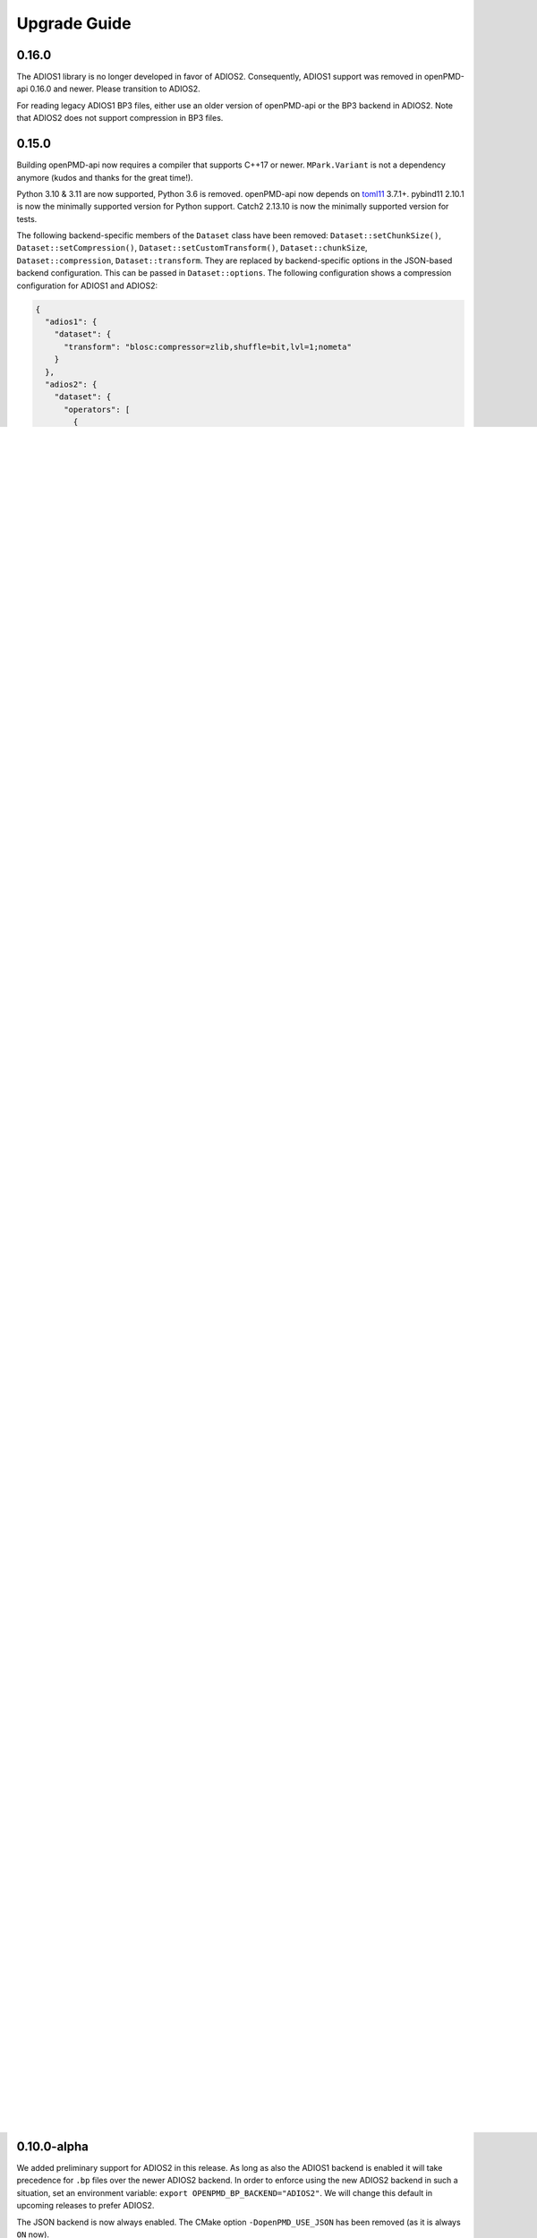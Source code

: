 .. _install-upgrade:

Upgrade Guide
=============

0.16.0
------

The ADIOS1 library is no longer developed in favor of ADIOS2.
Consequently, ADIOS1 support was removed in openPMD-api 0.16.0 and newer.
Please transition to ADIOS2.

For reading legacy ADIOS1 BP3 files, either use an older version of openPMD-api or the BP3 backend in ADIOS2.
Note that ADIOS2 does not support compression in BP3 files.


0.15.0
------

Building openPMD-api now requires a compiler that supports C++17 or newer.
``MPark.Variant`` is not a dependency anymore (kudos and thanks for the great time!).

Python 3.10 & 3.11 are now supported, Python 3.6 is removed.
openPMD-api now depends on `toml11 <https://github.com/ToruNiina/toml11>`__ 3.7.1+.
pybind11 2.10.1 is now the minimally supported version for Python support.
Catch2 2.13.10 is now the minimally supported version for tests.

The following backend-specific members of the ``Dataset`` class have been removed: ``Dataset::setChunkSize()``, ``Dataset::setCompression()``, ``Dataset::setCustomTransform()``, ``Dataset::chunkSize``, ``Dataset::compression``, ``Dataset::transform``.
They are replaced by backend-specific options in the JSON-based backend configuration.
This can be passed in ``Dataset::options``.
The following configuration shows a compression configuration for ADIOS1 and ADIOS2:

.. code-block:: json

   {
     "adios1": {
       "dataset": {
         "transform": "blosc:compressor=zlib,shuffle=bit,lvl=1;nometa"
       }
     },
     "adios2": {
       "dataset": {
         "operators": [
           {
             "type": "zlib",
             "parameters": {
               "clevel": 9
             }
           }
         ]
       }
     }
   }

Or alternatively, in TOML:

.. code-block:: toml

   [adios1.dataset]
   transform = "blosc:compressor=zlib,shuffle=bit,lvl=1;nometa"

   [[adios2.dataset.operators]]
   type = "zlib"
   parameters.clevel = 9


The helper function ``shareRaw`` of the C++ API has been deprecated.
In its stead, there are now new API calls ``RecordComponent::storeChunkRaw()`` and ``RecordComponent::loadChunkRaw``.

The **ADIOS1 backend** is now deprecated, to be replaced fully with ADIOS2.
Now is a good time to check if ADIOS2 is able to read old ADIOS1 datasets that you might have. Otherwise, ``openpmd-pipe`` can be used for conversion:

.. code-block:: bash

   openpmd-pipe --infile adios1_dataset_%T.bp --inconfig 'backend = "adios1"' --outfile adios2_dataset_%T.bp --outconfig 'backend = "adios2"'

The class structure of ``Container`` and deriving classes has been reworked.
Usage of the API generally stays the same, but code that relies on the concrete class structure might break.

The ``Iteration::closedByWriter()`` attribute has been deprecated as a leftover from the early streaming implementation.

Old:

.. code-block:: cpp

   double const * data;
   recordComponent.storeChunk(shareRaw(data), offset, extent);

New:

.. code-block:: cpp

   double const * data;
   recordComponent.storeChunkRaw(data, offset, extent);

Additionally, ``determineDatatype`` now accepts pointer types (raw and smart pointers):

Old:

.. code-block:: cpp

   std::vector<double> data;
   Datatype dt = determineDatatype(shareRaw(data));

New:

.. code-block:: cpp

   std::vector<double> data;
   Datatype dt = determineDatatype(data.data());

.. note::

   ``determineDatatype`` does not directly accept ``determineDatatype(data)``, since it's unclear if the result from that call would be ``Datatype::DOUBLE`` or ``Datatype::VEC_DOUBLE``.

   In order to get the direct mapping between C++ type and openPMD datatype, use the template parameter of ``determineDatatype``: ``determineDatatype<decltype(data)>()`` or ``determineDatatype<std::vector<double>>()``.


0.14.0
------

ADIOS 2.7.0 is now the minimally supported version for ADIOS2 support.
Catch2 2.13.4 is now the minimally supported version for tests.
pybind11 2.6.2 is now the minimally supported version for Python support.

In ``RecordComponent::loadChunk``, the optional last argument ``targetUnitSI`` was removed as it has not been implemented yet and had thus no function.


0.13.0
------

Building openPMD-api now requires a compiler that supports C++14 or newer.
Supported Python version are now 3.6 to 3.9.
CMake 3.15.0 is now the minimally supported version for CMake.

Python
^^^^^^

Reading the ``data_order`` of a mesh was broken.
The old setter function (``set_data_order``) and read-only property (``data_order``) are now unified in a single, writable property:

.. code-block:: python3

   import openpmd_api as io

   series = io.Series("data%T.h5", io.Access.read_only)
   rho = series.iterations[0].meshes["rho"]
   rho.data_order = 'C'  # or 'F'

   print(rho.data_order == 'C')  # True

Note: we recommend using ``'C'`` order since version 2 of the openPMD-standard will simplify this option to ``'C'``, too.
For Fortran-ordered indices, please just invert the attributes ``axis_labels``, ``grid_spacing`` and ``grid_global_offset`` accordingly.

The ``Iteration`` functions ``time``, ``dt`` and ``time_unit_SI`` have been replaced with read-write properties of the same name, essentially without the ``()``-access.
``set_time``, ``set_dt`` and ``set_time_unit_SI`` are now deprecated and will be removed in future versions of the library.

The already existing read-only ``Series`` properties ``openPMD``, ``openPMD_extension``, ``base_path``, ``meshes_path``, ``particles_path``, ``particles_path``, ``author``, ``date``, ``iteration_encoding``, ``iteration_format`` and ``name`` are now declared as read-write properties.
``set_openPMD``, ``set_openPMD_extension``, ``set_base_path``, ``set_meshes_path``, ``set_particles_path``, ``set_author``, ``set_date``, ``set_iteration_encoding``, ``set_iteration_format`` and ``set_name`` are now deprecated and will be removed in future versions of the library.

The already existing read-only ``Mesh`` properties ``geometry``, ``geometry_parameters``, ``axis_labels``, ``grid_spacing``, ``grid_global_offset`` and ``grid_unit_SI`` are now declared as read-write properties.
``set_geometry``, ``set_geometry_parameters``, ``set_axis_labels``, ``set_grid_spacing``, ``set_grid_global_offset`` and ``set_grid_unit_SI`` are now deprecated and will be removed in future versions of the library.

The already existing read-only ``Attributable`` property ``comment`` is now declared as read-write properties.
``set_comment`` is now deprecated and will be removed in future versions of the library.


0.12.0-alpha
------------

CMake 3.12.0 is now the minimally supported version for CMake.
ADIOS 2.6.0 is now the minimally supported version for ADIOS2 support.

Python
^^^^^^

The already existing read-only properties ``unit_dimension``, ``unit_SI``, and ``time_offset`` are now declared as read-write properties.
``set_unit_dimension``, ``set_unit_SI``, and ``set_time_offset`` are now deprecated and will be removed in future versions of the library.

``Access_Type`` is now called ``Access``.
Using it by the old name is deprecated and will be removed in future versions of the library.

C++
^^^

``AccessType`` is now called ``Access``.
Using it by the old name is deprecated and will be removed in future versions of the library.


0.11.0-alpha
------------

ADIOS2 is now the default backend for ``.bp`` files.
As soon as the ADIOS2 backend is enabled it will take precedence over a potentially also enabled ADIOS1 backend.
In order to prefer the legacy ADIOS1 backend in such a situation, set an environment variable: ``export OPENPMD_BP_BACKEND="ADIOS1"``.
Support for ADIOS1 is now deprecated.

Independent MPI-I/O is now the default in parallel HDF5.
For the old default, collective parallel I/O, set the environment variable ``export OPENPMD_HDF5_INDEPENDENT="OFF"``.
Collective parallel I/O makes more functionality, such as ``storeChunk`` and ``loadChunk``, MPI-collective.
HDF5 attribute writes are MPI-collective in either case, due to HDF5 restrictions.

Our `Spack <https://spack.io>`_ packages build the ADIOS2 backend now by default.
Pass ``-adios2`` to the Spack spec to disable it: ``spack install openpmd-api -adios2`` (same for ``spack load -r``).

The ``Series::setSoftwareVersion`` method is now deprecated and will be removed in future versions of the library.
Use ``Series::setSoftware(name, version)`` instead.
Similarly for the Python API, use ``Series.set_software`` instead of ``Series.set_software_version``.

The automated example-download scripts have been moved from ``.travis/download_samples.sh`` (and ``.ps1``) to ``share/openPMD/``.


0.10.0-alpha
------------

We added preliminary support for ADIOS2 in this release.
As long as also the ADIOS1 backend is enabled it will take precedence for ``.bp`` files over the newer ADIOS2 backend.
In order to enforce using the new ADIOS2 backend in such a situation, set an environment variable: ``export OPENPMD_BP_BACKEND="ADIOS2"``.
We will change this default in upcoming releases to prefer ADIOS2.

The JSON backend is now always enabled.
The CMake option ``-DopenPMD_USE_JSON`` has been removed (as it is always ``ON`` now).

Previously, omitting a file ending in the ``Series`` constructor chose a "dummy" no-operation file backend.
This was confusing and instead a runtime error is now thrown.


0.9.0-alpha
-----------

We are now building a shared library by default.
In order to keep build the old default, a static library, append ``-DBUILD_SHARED_LIBS=OFF`` to the ``cmake`` command.


0.7.0-alpha
-----------

Python
^^^^^^

Module Name
"""""""""""

Our module name has changed to be consistent with other openPMD projects:

.. code-block:: python3

   # old name
   import openPMD

   # new name
   import openpmd_api

``store_chunk`` Method
""""""""""""""""""""""

The order of arguments in the ``store_chunk`` method for record components has changed.
The new order allows to make use of defaults in many cases in order reduce complexity.

.. code-block:: python3

   particlePos_x = np.random.rand(234).astype(np.float32)

   d = Dataset(particlePos_x.dtype, extent=particlePos_x.shape)
   electrons["position"]["x"].reset_dataset(d)

   # old code
   electrons["position"]["x"].store_chunk([0, ], particlePos_x.shape, particlePos_x)

   # new code
   electrons["position"]["x"].store_chunk(particlePos_x)
   # implied defaults:
   #                         .store_chunk(particlePos_x,
   #                                      offset=[0, ],
   #                                      extent=particlePos_x.shape)

``load_chunk`` Method
"""""""""""""""""""""

The ``loadChunk<T>`` method with on-the-fly allocation has default arguments for offset and extent now.
Called without arguments, it will read the whole record component.

.. code-block:: python3

   E_x = series.iterations[100].meshes["E"]["x"]

   # old code
   all_data = E_x.load_chunk(np.zeros(E_x.shape), E_x.shape)

   # new code
   all_data = E_x.load_chunk()

   series.flush()

C++
^^^

``storeChunk`` Method
"""""""""""""""""""""

The order of arguments in the ``storeChunk`` method for record components has changed.
The new order allows to make use of defaults in many cases in order reduce complexity.

.. code-block:: cpp

   std::vector< float > particlePos_x(234, 1.234);

   Datatype datatype = determineDatatype(shareRaw(particlePos_x));
   Extent extent = {particlePos_x.size()};
   Dataset d = Dataset(datatype, extent);
   electrons["position"]["x"].resetDataset(d);

   // old code
   electrons["position"]["x"].storeChunk({0}, extent, shareRaw(particlePos_x));

   // new code
   electrons["position"]["x"].storeChunk(particlePos_x);
   /* implied defaults:
    *                        .storeChunk(shareRaw(particlePos_x),
    *                                    {0},
    *                                    {particlePos_x.size()})  */

``loadChunk`` Method
""""""""""""""""""""

The order of arguments in the pre-allocated data overload of the ``loadChunk`` method for record components has changed.
The new order allows was introduced for consistency with ``storeChunk``.

.. code-block:: cpp

   float loadOnePos;

   // old code
   electrons["position"]["x"].loadChunk({0}, {1}, shareRaw(&loadOnePos));

   // new code
   electrons["position"]["x"].loadChunk(shareRaw(&loadOnePos), {0}, {1});

   series.flush();

The ``loadChunk<T>`` method with on-the-fly allocation got default arguments for offset and extent.
Called without arguments, it will read the whole record component.

.. code-block:: cpp

   MeshRecordComponent E_x = series.iterations[100].meshes["E"]["x"];

   // old code
   auto all_data = E_x.loadChunk<double>({0, 0, 0}, E_x.getExtent());

   // new code
   auto all_data = E_x.loadChunk<double>();

   series.flush();
